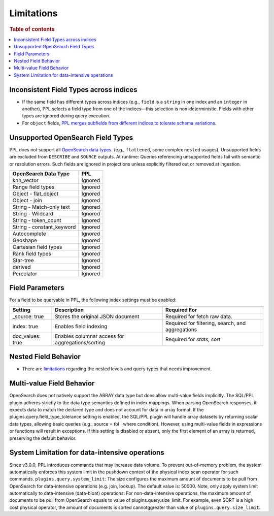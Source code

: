 ===========
Limitations
===========

.. rubric:: Table of contents

.. contents::
   :local:
   :depth: 2

Inconsistent Field Types across indices
=======================================

* If the same field has different types across indices (e.g., ``field`` is a ``string`` in one index and an ``integer`` in another), PPL selects a field type from one of the indices—this selection is non-deterministic. Fields with other types are ignored during query execution.
* For ``object`` fields, `PPL merges subfields from different indices to tolerate schema variations <https://github.com/opensearch-project/sql/issues/3625>`_.

Unsupported OpenSearch Field Types
==================================

PPL does not support all `OpenSearch data types <https://docs.opensearch.org/docs/latest/field-types/supported-field-types/index/>`_. (e.g., ``flattened``, some complex ``nested`` usages). Unsupported fields are excluded from ``DESCRIBE`` and ``SOURCE`` outputs. At runtime: Queries referencing unsupported fields fail with semantic or resolution errors. Such fields are ignored in projections unless explicitly filtered out or removed at ingestion.

+---------------------------+---------+
| OpenSearch Data Type      | PPL     |
+===========================+=========+
| knn_vector                | Ignored |
+---------------------------+---------+
| Range field types         | Ignored |
+---------------------------+---------+
| Object - flat_object      | Ignored |
+---------------------------+---------+
| Object - join             | Ignored |
+---------------------------+---------+
| String - Match-only text  | Ignored |
+---------------------------+---------+
| String - Wildcard         | Ignored |
+---------------------------+---------+
| String - token_count      | Ignored |
+---------------------------+---------+
| String - constant_keyword | Ignored |
+---------------------------+---------+
| Autocomplete              | Ignored |
+---------------------------+---------+
| Geoshape                  | Ignored |
+---------------------------+---------+
| Cartesian field types     | Ignored |
+---------------------------+---------+
| Rank field types          | Ignored |
+---------------------------+---------+
| Star-tree                 | Ignored |
+---------------------------+---------+
| derived                   | Ignored |
+---------------------------+---------+
| Percolator                | Ignored |
+---------------------------+---------+

Field Parameters
================

For a field to be queryable in PPL, the following index settings must be enabled:

+------------------+--------------------------------------------------+--------------------------------------------------+
| Setting          | Description                                      | Required For                                     |
+==================+==================================================+==================================================+
| _source: true    | Stores the original JSON document                | Required for fetch raw data.                     |
+------------------+--------------------------------------------------+--------------------------------------------------+
| index: true      | Enables field indexing                           | Required for filtering, search, and aggregations |
+------------------+--------------------------------------------------+--------------------------------------------------+
| doc_values: true | Enables columnar access for aggregations/sorting | Required for `stats`, `sort`                     |
+------------------+--------------------------------------------------+--------------------------------------------------+


Nested Field Behavior
=====================

* There are `limitations <https://github.com/opensearch-project/sql/issues/52>`_ regarding the nested levels and query types that needs improvement.

Multi-value Field Behavior
==========================

OpenSearch does not natively support the ARRAY data type but does allow multi-value fields implicitly. The
SQL/PPL plugin adheres strictly to the data type semantics defined in index mappings. When parsing OpenSearch
responses, it expects data to match the declared type and does not account for data in array format. If the
plugins.query.field_type_tolerance setting is enabled, the SQL/PPL plugin will handle array datasets by returning
scalar data types, allowing basic queries (e.g., source = tbl | where condition). However, using multi-value
fields in expressions or functions will result in exceptions. If this setting is disabled or absent, only the
first element of an array is returned, preserving the default behavior.

System Limitation for data-intensive operations
===============================================

Since v3.0.0, PPL introduces commands that may increase data volume. To prevent out-of-memory problem, the system
automatically enforces this system limit in the pushdown context of the physical index scan operator for such commands.
``plugins.query.system_limit``: The size configures the maximum amount of documents to be pull from OpenSearch for
data-intensive operations (e.g. join, lookup). The default value is: 50000.
Note, only apply system limit automatically to data-intensive (data-bloat) operations. For non-data-intensive operations,
the maximum amount of documents to be pull from OpenSearch equals to value of plugins.query.size_limit.
For example, even SORT is a high cost physical operator, the amount of documents is sorted cannotggreater than value of
``plugins.query.size_limit``.
